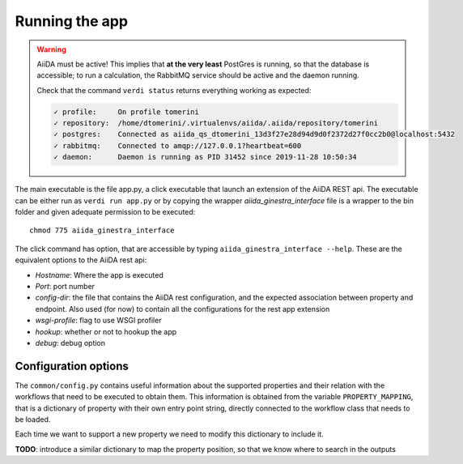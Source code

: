 .. _running:

***************
Running the app
***************

.. warning::
    AiiDA must be active! This implies that **at the very least** PostGres is running, so that the
    database is accessible; to run a calculation, the RabbitMQ service should be active and the daemon running.

    Check that the command ``verdi status`` returns everything working as expected:

    .. code-block:: console

        ✓ profile:     On profile tomerini
        ✓ repository:  /home/dtomerini/.virtualenvs/aiida/.aiida/repository/tomerini
        ✓ postgres:    Connected as aiida_qs_dtomerini_13d3f27e28d94d9d0f2372d27f0cc2b0@localhost:5432
        ✓ rabbitmq:    Connected to amqp://127.0.0.1?heartbeat=600
        ✓ daemon:      Daemon is running as PID 31452 since 2019-11-28 10:50:34


The main executable is the file app.py, a click executable that launch an extension of the AiiDA REST api.
The executable can be either run as ``verdi run app.py`` or by copying the wrapper
`aiida_ginestra_interface` file is a wrapper to the bin folder and given adequate permission to be executed: ::

    chmod 775 aiida_ginestra_interface

The click command has option, that are accessible by typing ``aiida_ginestra_interface --help``. These are the equivalent options to the AiiDA rest api:

- *Hostname*: Where the app is executed
- *Port*: port number
- *config-dir*: the file that contains the AiiDA rest configuration, and the expected
  association between property and endpoint. Also used (for now) to contain all the configurations for the rest app extension
- *wsgi-profile*: flag to use WSGI profiler
- *hookup*: whether or not to hookup the app
- *debug*: debug option

Configuration options
=====================

The ``common/config.py`` contains useful information about the supported properties and their
relation with the workflows that need to be executed to obtain them.
This information is obtained from the variable ``PROPERTY_MAPPING``, that is a dictionary
of property with their own entry point string, directly connected to the workflow class that needs to be loaded.

Each time we want to support a new property we need to modify this dictionary to include it.

**TODO**: introduce a similar dictionary to map the property position, so that we know where to search in the outputs







